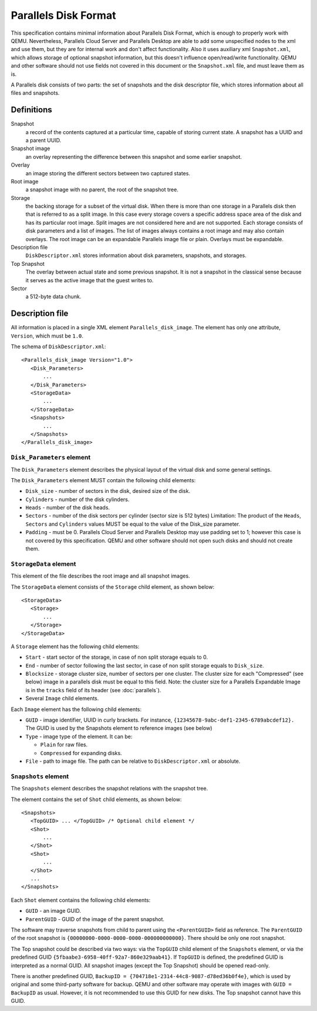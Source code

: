 Parallels Disk Format
=====================

..
   Copyright (c) 2015-2017, Virtuozzo, Inc.
   Authors:
        2015 Denis Lunev <den@openvz.org>
        2015 Vladimir Sementsov-Ogievskiy <vsementsov@virtuozzo.com>
        2016-2017 Klim Kireev <klim.kireev@virtuozzo.com>
        2016-2017 Edgar Kaziakhmedov <edgar.kaziakhmedov@virtuozzo.com>

   This work is licensed under the terms of the GNU GPL, version 2 or later.
   See the COPYING file in the top-level directory.

This specification contains minimal information about Parallels Disk Format,
which is enough to properly work with QEMU. Nevertheless, Parallels Cloud Server
and Parallels Desktop are able to add some unspecified nodes to the xml and use
them, but they are for internal work and don't affect functionality. Also it
uses auxiliary xml ``Snapshot.xml``, which allows storage of optional snapshot
information, but this doesn't influence open/read/write functionality. QEMU and
other software should not use fields not covered in this document or the
``Snapshot.xml`` file, and must leave them as is.

A Parallels disk consists of two parts: the set of snapshots and the disk
descriptor file, which stores information about all files and snapshots.

Definitions
-----------

Snapshot
  a record of the contents captured at a particular time, capable
  of storing current state. A snapshot has a UUID and a parent UUID.

Snapshot image
  an overlay representing the difference between this
  snapshot and some earlier snapshot.

Overlay
  an image storing the different sectors between two captured states.

Root image
  a snapshot image with no parent, the root of the snapshot tree.

Storage
  the backing storage for a subset of the virtual disk. When
  there is more than one storage in a Parallels disk then that
  is referred to as a split image. In this case every storage
  covers a specific address space area of the disk and has its
  particular root image. Split images are not considered here
  and are not supported. Each storage consists of disk
  parameters and a list of images. The list of images always
  contains a root image and may also contain overlays. The
  root image can be an expandable Parallels image file or
  plain. Overlays must be expandable.

Description file
  ``DiskDescriptor.xml`` stores information about disk parameters,
  snapshots, and storages.

Top Snapshot
  The overlay between actual state and some previous snapshot.
  It is not a snapshot in the classical sense because it
  serves as the active image that the guest writes to.

Sector
  a 512-byte data chunk.

Description file
----------------

All information is placed in a single XML element
``Parallels_disk_image``.
The element has only one attribute, ``Version``, which must be ``1.0``.

The schema of ``DiskDescriptor.xml``::

 <Parallels_disk_image Version="1.0">
    <Disk_Parameters>
        ...
    </Disk_Parameters>
    <StorageData>
        ...
    </StorageData>
    <Snapshots>
        ...
    </Snapshots>
 </Parallels_disk_image>

``Disk_Parameters`` element
^^^^^^^^^^^^^^^^^^^^^^^^^^^

The ``Disk_Parameters`` element describes the physical layout of the
virtual disk and some general settings.

The ``Disk_Parameters`` element MUST contain the following child elements:

* ``Disk_size`` - number of sectors in the disk,
  desired size of the disk.
* ``Cylinders`` - number of the disk cylinders.
* ``Heads``     - number of the disk heads.
* ``Sectors``   - number of the disk sectors per cylinder
  (sector size is 512 bytes)
  Limitation: The product of the ``Heads``, ``Sectors`` and ``Cylinders``
  values MUST be equal to the value of the Disk_size parameter.
* ``Padding``   - must be 0. Parallels Cloud Server and Parallels Desktop may
  use padding set to 1; however this case is not covered
  by this specification. QEMU and other software should not open
  such disks and should not create them.

``StorageData`` element
^^^^^^^^^^^^^^^^^^^^^^^

This element of the file describes the root image and all snapshot images.

The ``StorageData`` element consists of the ``Storage`` child element,
as shown below::

 <StorageData>
    <Storage>
        ...
    </Storage>
 </StorageData>

A ``Storage`` element has the following child elements:

* ``Start``     - start sector of the storage, in case of non split storage
  equals to 0.
* ``End``       - number of sector following the last sector, in case of non
  split storage equals to ``Disk_size``.
* ``Blocksize`` - storage cluster size, number of sectors per one cluster.
  The cluster size for each "Compressed" (see below) image in
  a parallels disk must be equal to this field. Note: the cluster
  size for a Parallels Expandable Image is in the ``tracks`` field of
  its header (see :doc:`parallels`).
* Several ``Image`` child elements.

Each ``Image`` element has the following child elements:

* ``GUID`` - image identifier, UUID in curly brackets.
  For instance, ``{12345678-9abc-def1-2345-6789abcdef12}.``
  The GUID is used by the Snapshots element to reference images
  (see below)
* ``Type`` - image type of the element. It can be:

  * ``Plain`` for raw files.
  * ``Compressed`` for expanding disks.

* ``File`` - path to image file. The path can be relative to
  ``DiskDescriptor.xml`` or absolute.

``Snapshots`` element
^^^^^^^^^^^^^^^^^^^^^

The ``Snapshots`` element describes the snapshot relations with the snapshot tree.

The element contains the set of ``Shot`` child elements, as shown below::

 <Snapshots>
    <TopGUID> ... </TopGUID> /* Optional child element */
    <Shot>
        ...
    </Shot>
    <Shot>
        ...
    </Shot>
    ...
 </Snapshots>

Each ``Shot`` element contains the following child elements:

* ``GUID``       - an image GUID.
* ``ParentGUID`` - GUID of the image of the parent snapshot.

The software may traverse snapshots from child to parent using the
``<ParentGUID>`` field as reference. The ``ParentGUID`` of the root
snapshot is ``{00000000-0000-0000-0000-000000000000}``.
There should be only one root snapshot.

The Top snapshot could be
described via two ways: via the ``TopGUID`` child
element of the ``Snapshots`` element, or via the predefined GUID
``{5fbaabe3-6958-40ff-92a7-860e329aab41}``. If ``TopGUID`` is defined,
the predefined GUID is interpreted as a normal GUID. All snapshot images
(except the Top Snapshot) should be
opened read-only.

There is another predefined GUID,
``BackupID = {704718e1-2314-44c8-9087-d78ed36b0f4e}``, which is used by
original and some third-party software for backup. QEMU and other
software may operate with images with ``GUID = BackupID`` as usual.
However, it is not recommended to use this
GUID for new disks. The Top snapshot cannot have this GUID.

